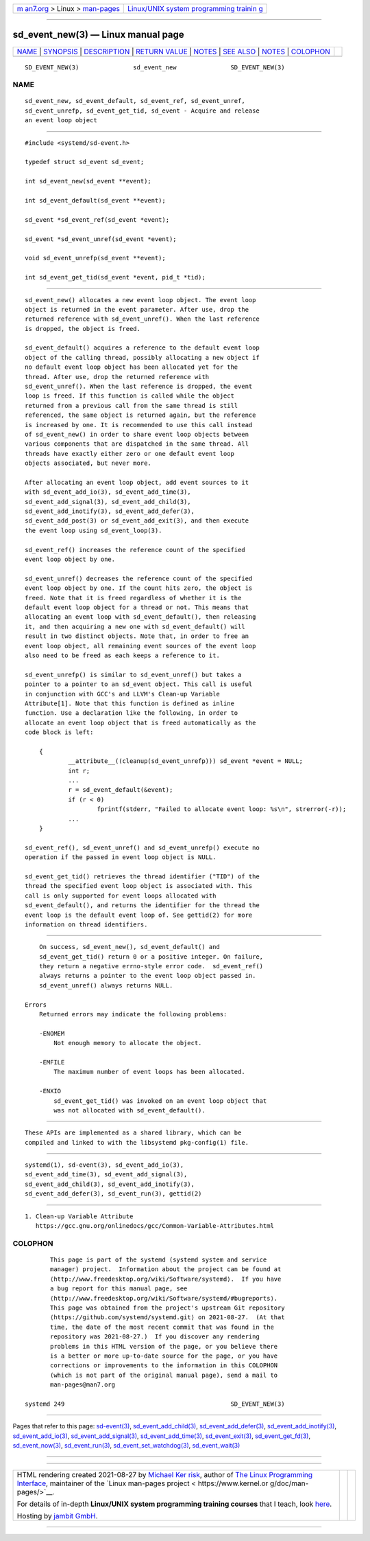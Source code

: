 .. container:: page-top

.. container:: nav-bar

   +----------------------------------+----------------------------------+
   | `m                               | `Linux/UNIX system programming   |
   | an7.org <../../../index.html>`__ | trainin                          |
   | > Linux >                        | g <http://man7.org/training/>`__ |
   | `man-pages <../index.html>`__    |                                  |
   +----------------------------------+----------------------------------+

--------------

sd_event_new(3) — Linux manual page
===================================

+-----------------------------------+-----------------------------------+
| `NAME <#NAME>`__ \|               |                                   |
| `SYNOPSIS <#SYNOPSIS>`__ \|       |                                   |
| `DESCRIPTION <#DESCRIPTION>`__ \| |                                   |
| `RETURN VALUE <#RETURN_VALUE>`__  |                                   |
| \| `NOTES <#NOTES>`__ \|          |                                   |
| `SEE ALSO <#SEE_ALSO>`__ \|       |                                   |
| `NOTES <#NOTES>`__ \|             |                                   |
| `COLOPHON <#COLOPHON>`__          |                                   |
+-----------------------------------+-----------------------------------+
| .. container:: man-search-box     |                                   |
+-----------------------------------+-----------------------------------+

::

   SD_EVENT_NEW(3)               sd_event_new               SD_EVENT_NEW(3)

NAME
-------------------------------------------------

::

          sd_event_new, sd_event_default, sd_event_ref, sd_event_unref,
          sd_event_unrefp, sd_event_get_tid, sd_event - Acquire and release
          an event loop object


---------------------------------------------------------

::

          #include <systemd/sd-event.h>

          typedef struct sd_event sd_event;

          int sd_event_new(sd_event **event);

          int sd_event_default(sd_event **event);

          sd_event *sd_event_ref(sd_event *event);

          sd_event *sd_event_unref(sd_event *event);

          void sd_event_unrefp(sd_event **event);

          int sd_event_get_tid(sd_event *event, pid_t *tid);


---------------------------------------------------------------

::

          sd_event_new() allocates a new event loop object. The event loop
          object is returned in the event parameter. After use, drop the
          returned reference with sd_event_unref(). When the last reference
          is dropped, the object is freed.

          sd_event_default() acquires a reference to the default event loop
          object of the calling thread, possibly allocating a new object if
          no default event loop object has been allocated yet for the
          thread. After use, drop the returned reference with
          sd_event_unref(). When the last reference is dropped, the event
          loop is freed. If this function is called while the object
          returned from a previous call from the same thread is still
          referenced, the same object is returned again, but the reference
          is increased by one. It is recommended to use this call instead
          of sd_event_new() in order to share event loop objects between
          various components that are dispatched in the same thread. All
          threads have exactly either zero or one default event loop
          objects associated, but never more.

          After allocating an event loop object, add event sources to it
          with sd_event_add_io(3), sd_event_add_time(3),
          sd_event_add_signal(3), sd_event_add_child(3),
          sd_event_add_inotify(3), sd_event_add_defer(3),
          sd_event_add_post(3) or sd_event_add_exit(3), and then execute
          the event loop using sd_event_loop(3).

          sd_event_ref() increases the reference count of the specified
          event loop object by one.

          sd_event_unref() decreases the reference count of the specified
          event loop object by one. If the count hits zero, the object is
          freed. Note that it is freed regardless of whether it is the
          default event loop object for a thread or not. This means that
          allocating an event loop with sd_event_default(), then releasing
          it, and then acquiring a new one with sd_event_default() will
          result in two distinct objects. Note that, in order to free an
          event loop object, all remaining event sources of the event loop
          also need to be freed as each keeps a reference to it.

          sd_event_unrefp() is similar to sd_event_unref() but takes a
          pointer to a pointer to an sd_event object. This call is useful
          in conjunction with GCC's and LLVM's Clean-up Variable
          Attribute[1]. Note that this function is defined as inline
          function. Use a declaration like the following, in order to
          allocate an event loop object that is freed automatically as the
          code block is left:

              {
                      __attribute__((cleanup(sd_event_unrefp))) sd_event *event = NULL;
                      int r;
                      ...
                      r = sd_event_default(&event);
                      if (r < 0)
                              fprintf(stderr, "Failed to allocate event loop: %s\n", strerror(-r));
                      ...
              }

          sd_event_ref(), sd_event_unref() and sd_event_unrefp() execute no
          operation if the passed in event loop object is NULL.

          sd_event_get_tid() retrieves the thread identifier ("TID") of the
          thread the specified event loop object is associated with. This
          call is only supported for event loops allocated with
          sd_event_default(), and returns the identifier for the thread the
          event loop is the default event loop of. See gettid(2) for more
          information on thread identifiers.


-----------------------------------------------------------------

::

          On success, sd_event_new(), sd_event_default() and
          sd_event_get_tid() return 0 or a positive integer. On failure,
          they return a negative errno-style error code.  sd_event_ref()
          always returns a pointer to the event loop object passed in.
          sd_event_unref() always returns NULL.

      Errors
          Returned errors may indicate the following problems:

          -ENOMEM
              Not enough memory to allocate the object.

          -EMFILE
              The maximum number of event loops has been allocated.

          -ENXIO
              sd_event_get_tid() was invoked on an event loop object that
              was not allocated with sd_event_default().


---------------------------------------------------

::

          These APIs are implemented as a shared library, which can be
          compiled and linked to with the libsystemd pkg-config(1) file.


---------------------------------------------------------

::

          systemd(1), sd-event(3), sd_event_add_io(3),
          sd_event_add_time(3), sd_event_add_signal(3),
          sd_event_add_child(3), sd_event_add_inotify(3),
          sd_event_add_defer(3), sd_event_run(3), gettid(2)

.. _notes-top-1:


---------------------------------------------------

::

           1. Clean-up Variable Attribute
              https://gcc.gnu.org/onlinedocs/gcc/Common-Variable-Attributes.html

COLOPHON
---------------------------------------------------------

::

          This page is part of the systemd (systemd system and service
          manager) project.  Information about the project can be found at
          ⟨http://www.freedesktop.org/wiki/Software/systemd⟩.  If you have
          a bug report for this manual page, see
          ⟨http://www.freedesktop.org/wiki/Software/systemd/#bugreports⟩.
          This page was obtained from the project's upstream Git repository
          ⟨https://github.com/systemd/systemd.git⟩ on 2021-08-27.  (At that
          time, the date of the most recent commit that was found in the
          repository was 2021-08-27.)  If you discover any rendering
          problems in this HTML version of the page, or you believe there
          is a better or more up-to-date source for the page, or you have
          corrections or improvements to the information in this COLOPHON
          (which is not part of the original manual page), send a mail to
          man-pages@man7.org

   systemd 249                                              SD_EVENT_NEW(3)

--------------

Pages that refer to this page:
`sd-event(3) <../man3/sd-event.3.html>`__, 
`sd_event_add_child(3) <../man3/sd_event_add_child.3.html>`__, 
`sd_event_add_defer(3) <../man3/sd_event_add_defer.3.html>`__, 
`sd_event_add_inotify(3) <../man3/sd_event_add_inotify.3.html>`__, 
`sd_event_add_io(3) <../man3/sd_event_add_io.3.html>`__, 
`sd_event_add_signal(3) <../man3/sd_event_add_signal.3.html>`__, 
`sd_event_add_time(3) <../man3/sd_event_add_time.3.html>`__, 
`sd_event_exit(3) <../man3/sd_event_exit.3.html>`__, 
`sd_event_get_fd(3) <../man3/sd_event_get_fd.3.html>`__, 
`sd_event_now(3) <../man3/sd_event_now.3.html>`__, 
`sd_event_run(3) <../man3/sd_event_run.3.html>`__, 
`sd_event_set_watchdog(3) <../man3/sd_event_set_watchdog.3.html>`__, 
`sd_event_wait(3) <../man3/sd_event_wait.3.html>`__

--------------

--------------

.. container:: footer

   +-----------------------+-----------------------+-----------------------+
   | HTML rendering        |                       | |Cover of TLPI|       |
   | created 2021-08-27 by |                       |                       |
   | `Michael              |                       |                       |
   | Ker                   |                       |                       |
   | risk <https://man7.or |                       |                       |
   | g/mtk/index.html>`__, |                       |                       |
   | author of `The Linux  |                       |                       |
   | Programming           |                       |                       |
   | Interface <https:     |                       |                       |
   | //man7.org/tlpi/>`__, |                       |                       |
   | maintainer of the     |                       |                       |
   | `Linux man-pages      |                       |                       |
   | project <             |                       |                       |
   | https://www.kernel.or |                       |                       |
   | g/doc/man-pages/>`__. |                       |                       |
   |                       |                       |                       |
   | For details of        |                       |                       |
   | in-depth **Linux/UNIX |                       |                       |
   | system programming    |                       |                       |
   | training courses**    |                       |                       |
   | that I teach, look    |                       |                       |
   | `here <https://ma     |                       |                       |
   | n7.org/training/>`__. |                       |                       |
   |                       |                       |                       |
   | Hosting by `jambit    |                       |                       |
   | GmbH                  |                       |                       |
   | <https://www.jambit.c |                       |                       |
   | om/index_en.html>`__. |                       |                       |
   +-----------------------+-----------------------+-----------------------+

--------------

.. container:: statcounter

   |Web Analytics Made Easy - StatCounter|

.. |Cover of TLPI| image:: https://man7.org/tlpi/cover/TLPI-front-cover-vsmall.png
   :target: https://man7.org/tlpi/
.. |Web Analytics Made Easy - StatCounter| image:: https://c.statcounter.com/7422636/0/9b6714ff/1/
   :class: statcounter
   :target: https://statcounter.com/

